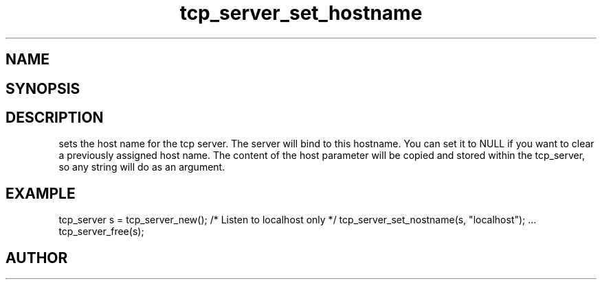 .TH tcp_server_set_hostname 3
.SH NAME
.Nm tcp_server_set_hostname()
.Nd Set host name for the tcp_server
.SH SYNOPSIS
.Fd #include <tcp_server.h>
.Fo "int tcp_server_set_hostname"
.Fa "tcp_server srv"
.Fa "const char* host"
.Fc
.SH DESCRIPTION
.Nm
sets the host name for the tcp server.  
.Pp
The server will bind to this hostname. You can set it to NULL
if you want to clear a previously assigned host name. The content
of the host parameter will be copied and stored within the tcp_server,
so any string will do as an argument.
.SH EXAMPLE
.Bd -literal
tcp_server s = tcp_server_new();
/* Listen to localhost only */
tcp_server_set_nostname(s, "localhost");
\&...
tcp_server_free(s);
.Ed
.SH AUTHOR
.An B. Augestad, bjorn.augestad@gmail.com
